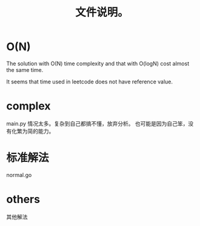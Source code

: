 #+TITLE: 文件说明。
* O(N)
The solution with O(N) time complexity and that with O(logN) cost almost the same time.

It seems that time used in leetcode does not have reference value.

* complex
main.py
情况太多。复杂到自己都搞不懂，放弃分析。
也可能是因为自己笨，没有化繁为简的能力。

* 标准解法
normal.go

* others
其他解法
